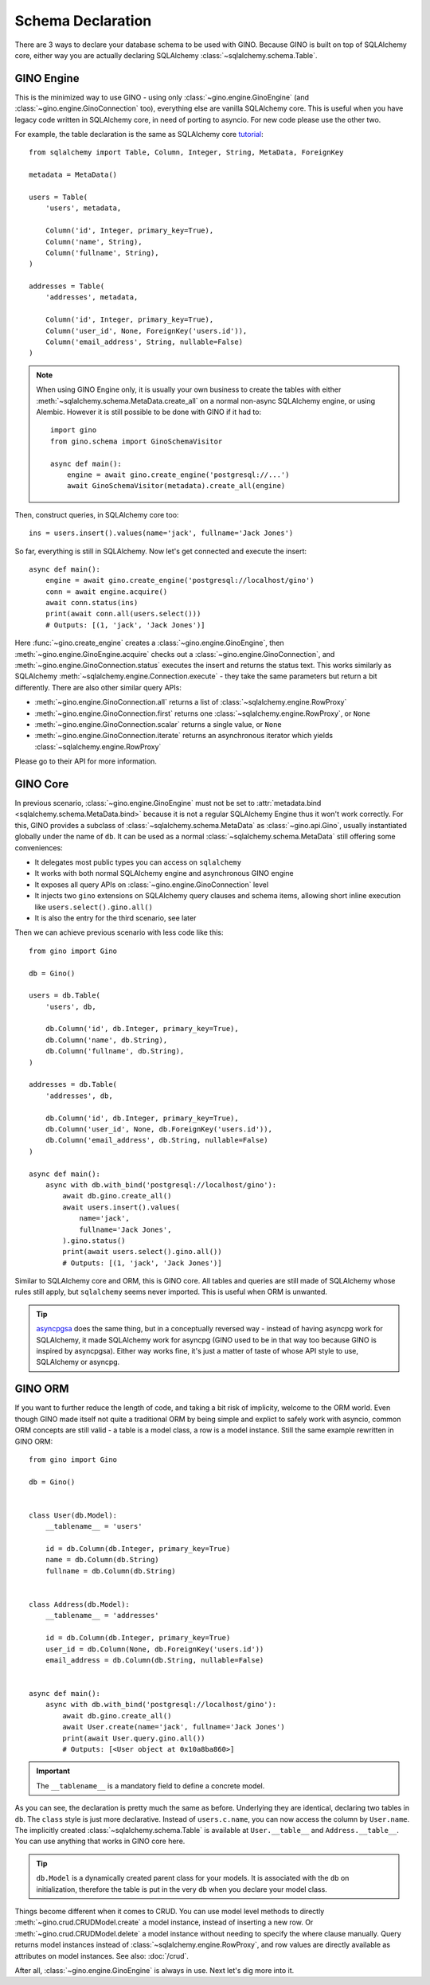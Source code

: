 ==================
Schema Declaration
==================

There are 3 ways to declare your database schema to be used with GINO. Because
GINO is built on top of SQLAlchemy core, either way you are actually declaring
SQLAlchemy :class:`~sqlalchemy.schema.Table`.


GINO Engine
-----------

This is the minimized way to use GINO - using only
:class:`~gino.engine.GinoEngine` (and :class:`~gino.engine.GinoConnection`
too), everything else are vanilla SQLAlchemy core. This is useful when you have
legacy code written in SQLAlchemy core, in need of porting to asyncio. For new
code please use the other two.

For example, the table declaration is the same as SQLAlchemy core `tutorial
<https://docs.sqlalchemy.org/en/latest/core/tutorial.html>`_::

    from sqlalchemy import Table, Column, Integer, String, MetaData, ForeignKey

    metadata = MetaData()

    users = Table(
        'users', metadata,

        Column('id', Integer, primary_key=True),
        Column('name', String),
        Column('fullname', String),
    )

    addresses = Table(
        'addresses', metadata,

        Column('id', Integer, primary_key=True),
        Column('user_id', None, ForeignKey('users.id')),
        Column('email_address', String, nullable=False)
    )

.. note::

    When using GINO Engine only, it is usually your own business to create the
    tables with either :meth:`~sqlalchemy.schema.MetaData.create_all` on a
    normal non-async SQLAlchemy engine, or using Alembic. However it is still
    possible to be done with GINO if it had to::

        import gino
        from gino.schema import GinoSchemaVisitor

        async def main():
            engine = await gino.create_engine('postgresql://...')
            await GinoSchemaVisitor(metadata).create_all(engine)

Then, construct queries, in SQLAlchemy core too::

    ins = users.insert().values(name='jack', fullname='Jack Jones')

So far, everything is still in SQLAlchemy. Now let's get connected and execute
the insert::

    async def main():
        engine = await gino.create_engine('postgresql://localhost/gino')
        conn = await engine.acquire()
        await conn.status(ins)
        print(await conn.all(users.select()))
        # Outputs: [(1, 'jack', 'Jack Jones')]

Here :func:`~gino.create_engine` creates a :class:`~gino.engine.GinoEngine`,
then :meth:`~gino.engine.GinoEngine.acquire` checks out a
:class:`~gino.engine.GinoConnection`, and
:meth:`~gino.engine.GinoConnection.status` executes the insert and returns the
status text. This works similarly as SQLAlchemy
:meth:`~sqlalchemy.engine.Connection.execute` - they take the same parameters
but return a bit differently. There are also other similar query APIs:

* :meth:`~gino.engine.GinoConnection.all` returns a list of
  :class:`~sqlalchemy.engine.RowProxy`
* :meth:`~gino.engine.GinoConnection.first` returns one
  :class:`~sqlalchemy.engine.RowProxy`, or ``None``
* :meth:`~gino.engine.GinoConnection.scalar` returns a single value, or
  ``None``
* :meth:`~gino.engine.GinoConnection.iterate` returns an asynchronous iterator
  which yields :class:`~sqlalchemy.engine.RowProxy`

Please go to their API for more information.


GINO Core
---------

In previous scenario, :class:`~gino.engine.GinoEngine` must not be set to
:attr:`metadata.bind <sqlalchemy.schema.MetaData.bind>` because it is not a
regular SQLAlchemy Engine thus it won't work correctly. For this, GINO provides
a subclass of :class:`~sqlalchemy.schema.MetaData` as :class:`~gino.api.Gino`,
usually instantiated globally under the name of ``db``. It can be used as a
normal :class:`~sqlalchemy.schema.MetaData` still offering some conveniences:

* It delegates most public types you can access on ``sqlalchemy``
* It works with both normal SQLAlchemy engine and asynchronous GINO engine
* It exposes all query APIs on :class:`~gino.engine.GinoConnection` level
* It injects two ``gino`` extensions on SQLAlchemy query clauses and schema
  items, allowing short inline execution like ``users.select().gino.all()``
* It is also the entry for the third scenario, see later

Then we can achieve previous scenario with less code like this::

    from gino import Gino

    db = Gino()

    users = db.Table(
        'users', db,

        db.Column('id', db.Integer, primary_key=True),
        db.Column('name', db.String),
        db.Column('fullname', db.String),
    )

    addresses = db.Table(
        'addresses', db,

        db.Column('id', db.Integer, primary_key=True),
        db.Column('user_id', None, db.ForeignKey('users.id')),
        db.Column('email_address', db.String, nullable=False)
    )

    async def main():
        async with db.with_bind('postgresql://localhost/gino'):
            await db.gino.create_all()
            await users.insert().values(
                name='jack',
                fullname='Jack Jones',
            ).gino.status()
            print(await users.select().gino.all())
            # Outputs: [(1, 'jack', 'Jack Jones')]

Similar to SQLAlchemy core and ORM, this is GINO core. All tables and queries
are still made of SQLAlchemy whose rules still apply, but ``sqlalchemy`` seems
never imported. This is useful when ORM is unwanted.

.. tip::

    `asyncpgsa <https://github.com/CanopyTax/asyncpgsa/>`_ does the same thing,
    but in a conceptually reversed way - instead of having asyncpg work for
    SQLAlchemy, it made SQLAlchemy work for asyncpg (GINO used to be in that
    way too because GINO is inspired by asyncpgsa). Either way works fine, it's
    just a matter of taste of whose API style to use, SQLAlchemy or asyncpg.


GINO ORM
--------

If you want to further reduce the length of code, and taking a bit risk of
implicity, welcome to the ORM world. Even though GINO made itself not quite a
traditional ORM by being simple and explict to safely work with asyncio, common
ORM concepts are still valid - a table is a model class, a row is a model
instance. Still the same example rewritten in GINO ORM::

    from gino import Gino

    db = Gino()


    class User(db.Model):
        __tablename__ = 'users'

        id = db.Column(db.Integer, primary_key=True)
        name = db.Column(db.String)
        fullname = db.Column(db.String)


    class Address(db.Model):
        __tablename__ = 'addresses'

        id = db.Column(db.Integer, primary_key=True)
        user_id = db.Column(None, db.ForeignKey('users.id'))
        email_address = db.Column(db.String, nullable=False)


    async def main():
        async with db.with_bind('postgresql://localhost/gino'):
            await db.gino.create_all()
            await User.create(name='jack', fullname='Jack Jones')
            print(await User.query.gino.all())
            # Outputs: [<User object at 0x10a8ba860>]

.. important::

    The ``__tablename__`` is a mandatory field to define a concrete model.

As you can see, the declaration is pretty much the same as before. Underlying
they are identical, declaring two tables in ``db``. The ``class`` style is just
more declarative. Instead of ``users.c.name``, you can now access the column by
``User.name``. The implicitly created :class:`~sqlalchemy.schema.Table` is
available at ``User.__table__`` and ``Address.__table__``. You can use anything
that works in GINO core here.

.. tip::

    ``db.Model`` is a dynamically created parent class for your models. It is
    associated with the ``db`` on initialization, therefore the table is put in
    the very ``db`` when you declare your model class.

Things become different when it comes to CRUD. You can use model level methods
to directly :meth:`~gino.crud.CRUDModel.create` a model instance, instead of
inserting a new row. Or :meth:`~gino.crud.CRUDModel.delete` a model instance
without needing to specify the where clause manually. Query returns model
instances instead of :class:`~sqlalchemy.engine.RowProxy`, and row values are
directly available as attributes on model instances. See also: :doc:`/crud`.

After all, :class:`~gino.engine.GinoEngine` is always in use. Next let's dig
more into it.
